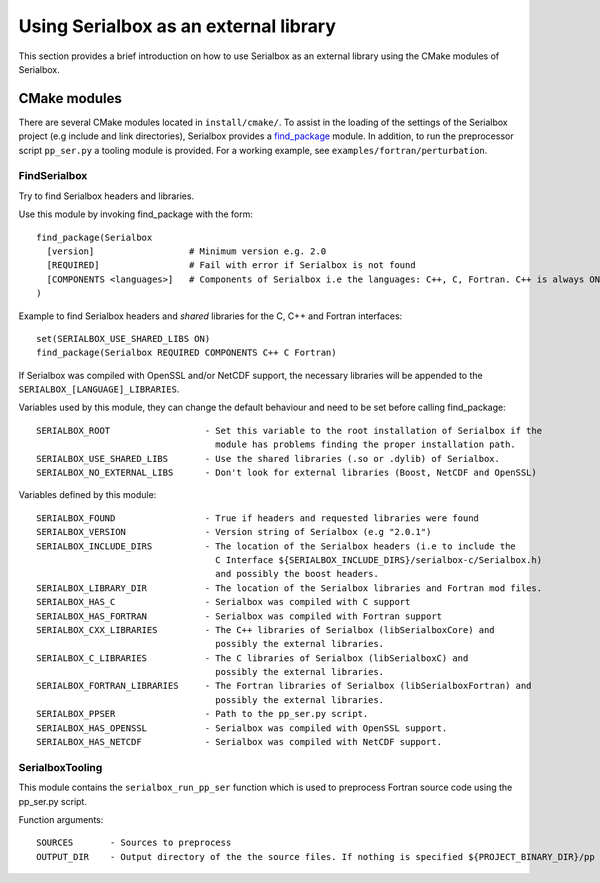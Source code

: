 **************************************
Using Serialbox as an external library
**************************************

This section provides a brief introduction on how to use Serialbox as an external library using the CMake modules of Serialbox.

.. _CMakeModule:

CMake modules
-------------

There are several CMake modules located in ``install/cmake/``. To assist in the loading of the settings of the Serialbox project (e.g include and link directories), Serialbox provides a `find_package <https://cmake.org/cmake/help/v3.0/command/find_package.html>`_ module. In addition, to run the preprocessor script ``pp_ser.py`` a tooling module is provided. For a working example, see ``examples/fortran/perturbation``.


.. _FindSerialbox:

FindSerialbox
^^^^^^^^^^^^^

Try to find Serialbox headers and libraries.

Use this module by invoking find_package with the form::

  find_package(Serialbox 
    [version]                  # Minimum version e.g. 2.0
    [REQUIRED]                 # Fail with error if Serialbox is not found
    [COMPONENTS <languages>]   # Components of Serialbox i.e the languages: C++, C, Fortran. C++ is always ON.
  )

Example to find Serialbox headers and `shared` libraries for the C, C++ and Fortran interfaces:: 
   
  set(SERIALBOX_USE_SHARED_LIBS ON)
  find_package(Serialbox REQUIRED COMPONENTS C++ C Fortran)

If Serialbox was compiled with OpenSSL and/or NetCDF support,
the necessary libraries will be appended to the ``SERIALBOX_[LANGUAGE]_LIBRARIES``. 

Variables used by this module, they can change the default behaviour and need to be set before 
calling find_package::

  SERIALBOX_ROOT                  - Set this variable to the root installation of Serialbox if the 
                                    module has problems finding the proper installation path.
  SERIALBOX_USE_SHARED_LIBS       - Use the shared libraries (.so or .dylib) of Serialbox.
  SERIALBOX_NO_EXTERNAL_LIBS      - Don't look for external libraries (Boost, NetCDF and OpenSSL)

Variables defined by this module::

  SERIALBOX_FOUND                 - True if headers and requested libraries were found
  SERIALBOX_VERSION               - Version string of Serialbox (e.g "2.0.1")
  SERIALBOX_INCLUDE_DIRS          - The location of the Serialbox headers (i.e to include the 
                                    C Interface ${SERIALBOX_INCLUDE_DIRS}/serialbox-c/Serialbox.h)
                                    and possibly the boost headers.
  SERIALBOX_LIBRARY_DIR           - The location of the Serialbox libraries and Fortran mod files.
  SERIALBOX_HAS_C                 - Serialbox was compiled with C support 
  SERIALBOX_HAS_FORTRAN           - Serialbox was compiled with Fortran support
  SERIALBOX_CXX_LIBRARIES         - The C++ libraries of Serialbox (libSerialboxCore) and 
                                    possibly the external libraries.
  SERIALBOX_C_LIBRARIES           - The C libraries of Serialbox (libSerialboxC) and 
                                    possibly the external libraries.
  SERIALBOX_FORTRAN_LIBRARIES     - The Fortran libraries of Serialbox (libSerialboxFortran) and 
                                    possibly the external libraries.
  SERIALBOX_PPSER                 - Path to the pp_ser.py script.
  SERIALBOX_HAS_OPENSSL           - Serialbox was compiled with OpenSSL support.
  SERIALBOX_HAS_NETCDF            - Serialbox was compiled with NetCDF support.


.. _SerialboxTooling:

SerialboxTooling
^^^^^^^^^^^^^^^^

This module contains the ``serialbox_run_pp_ser`` function which is used to preprocess Fortran
source code using the pp_ser.py script.

Function arguments::

  SOURCES       - Sources to preprocess
  OUTPUT_DIR    - Output directory of the the source files. If nothing is specified ${PROJECT_BINARY_DIR}/pp is used. 
